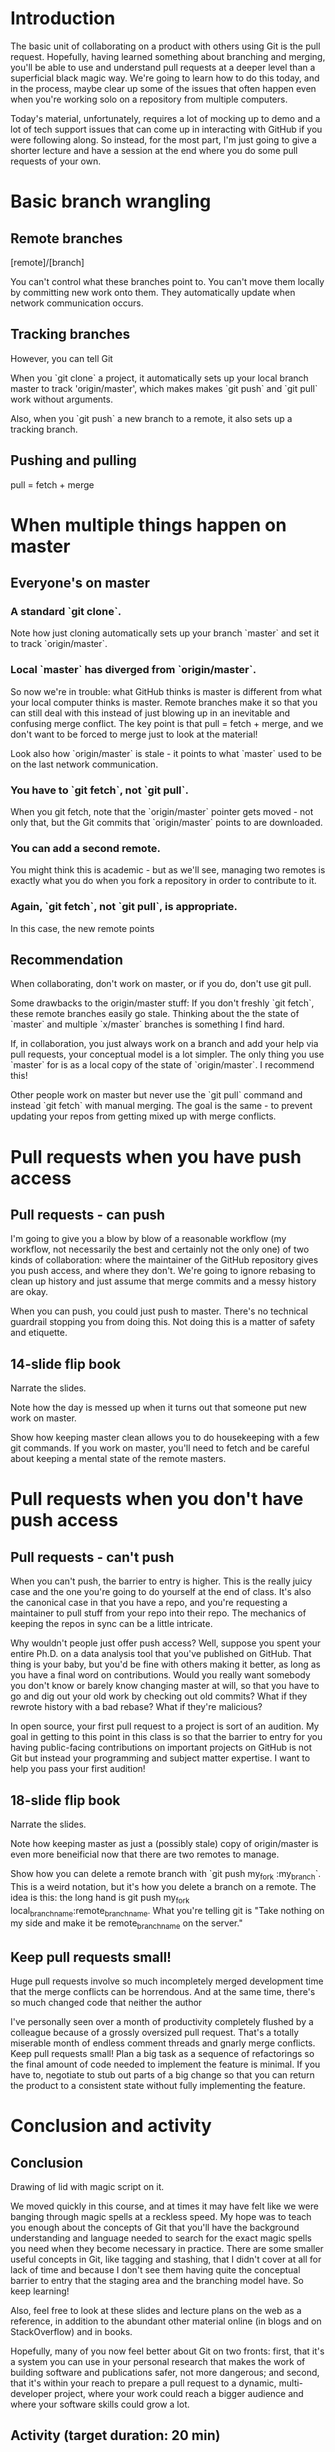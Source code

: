 * Introduction

The basic unit of collaborating on a product with others using Git is the pull request. Hopefully, having learned something about branching and merging, you'll be able to use and understand pull requests at a deeper level than a superficial black magic way. We're going to learn how to do this today, and in the process, maybe clear up some of the issues that often happen even when you're working solo on a repository from multiple computers.

Today's material, unfortunately, requires a lot of mocking up to demo and a lot of tech support issues that can come up in interacting with GitHub if you were following along. So instead, for the most part, I'm just going to give a shorter lecture and have a session at the end where you do some pull requests of your own.

* Basic branch wrangling

** Remote branches

[remote]/[branch]

You can't control what these branches point to. You can't move them locally by committing new work onto them. They automatically update when network communication occurs.

** Tracking branches

However, you can tell Git

When you `git clone` a project, it automatically sets up your local branch master to track 'origin/master', which makes makes `git push` and `git pull` work without arguments.

Also, when you `git push` a new branch to a remote, it also sets up a tracking branch.

** Pushing and pulling
pull = fetch + merge

* When multiple things happen on master

** Everyone's on master
*** A standard `git clone`.
Note how just cloning automatically sets up your branch `master` and set it to track `origin/master`.

*** Local `master` has diverged from `origin/master`.
So now we're in trouble: what GitHub thinks is master is different from what your local computer thinks is master. Remote branches make it so that you can still deal with this instead of just blowing up in an inevitable and confusing merge conflict. The key point is that pull = fetch + merge, and we don't want to be forced to merge just to look at the material!

Look also how `origin/master` is stale - it points to what `master` used to be on the last network communication.

*** You have to `git fetch`, not `git pull`.
When you git fetch, note that the `origin/master` pointer gets moved - not only that, but the Git commits that `origin/master` points to are downloaded.

*** You can add a second remote.
You might think this is academic - but as we'll see, managing two remotes is exactly what you do when you fork a repository in order to contribute to it.

*** Again, `git fetch`, not `git pull`, is appropriate.
In this case, the new remote points

** Recommendation
When collaborating, don't work on master, or if you do, don't use git pull.

Some drawbacks to the origin/master stuff: If you don't freshly `git fetch`, these remote branches easily go stale. Thinking about the the state of `master` and multiple `x/master` branches is something I find hard.

If, in collaboration, you just always work on a branch and add your help via pull requests, your conceptual model is a lot simpler. The only thing you use `master` for is as a local copy of the state of `origin/master`. I recommend this!

Other people work on master but never use the `git pull` command and instead `git fetch` with manual merging. The goal is the same - to prevent updating your repos from getting mixed up with merge conflicts.

* Pull requests when you have push access
** Pull requests - can push
I'm going to give you a blow by blow of a reasonable workflow (my workflow, not necessarily the best and certainly not the only one) of two kinds of collaboration: where the maintainer of the GitHub repository gives you push access, and where they don't. We're going to ignore rebasing to clean up history and just assume that merge commits and a messy history are okay.

When you can push, you could just push to master. There's no technical guardrail stopping you from doing this. Not doing this is a matter of safety and etiquette.

** 14-slide flip book
Narrate the slides.

Note how the day is messed up when it turns out that someone put new work on master.

Show how keeping master clean allows you to do housekeeping with a few git commands. If you work on master, you'll need to fetch and be careful about keeping a mental state of the remote masters.

* Pull requests when you don't have push access
** Pull requests - can't push
When you can't push, the barrier to entry is higher. This is the really juicy case and the one you're going to do yourself at the end of class. It's also the canonical case in that you have a repo, and you're requesting a maintainer to pull stuff from your repo into their repo. The mechanics of keeping the repos in sync can be a little intricate.

Why wouldn't people just offer push access? Well, suppose you spent your entire Ph.D. on a data analysis tool that you've published on GitHub. That thing is your baby, but you'd be fine with others making it better, as long as you have a final word on contributions. Would you really want somebody you don't know or barely know changing master at will, so that you have to go and dig out your old work by checking out old commits? What if they rewrote history with a bad rebase? What if they're malicious?

In open source, your first pull request to a project is sort of an audition. My goal in getting to this point in this class is so that the barrier to entry for you having public-facing contributions on important projects on GitHub is not Git but instead your programming and subject matter expertise. I want to help you pass your first audition!

** 18-slide flip book
Narrate the slides.

Note how keeping master as just a (possibly stale) copy of origin/master is even more beneificial now that there are two remotes to manage.

Show how you can delete a remote branch with `git push my_fork :my_branch`. This is a weird notation, but it's how you delete a branch on a remote. The idea is this: the long hand is git push my_fork local_branch_name:remote_branch_name. What you're telling git is "Take nothing on my side and make it be remote_branch_name on the server."

** Keep pull requests small!
Huge pull requests involve so much incompletely merged development time that the merge conflicts can be horrendous. And at the same time, there's so much changed code that neither the author

I've personally seen over a month of productivity completely flushed by a colleague because of a grossly oversized pull request. That's a totally miserable month of endless comment threads and gnarly merge conflicts. Keep pull requests small! Plan a big task as a sequence of refactorings so the final amount of code needed to implement the feature is minimal. If you have to, negotiate to stub out parts of a big change so that you can return the product to a consistent state without fully implementing the feature.

* Conclusion and activity

** Conclusion
Drawing of lid with magic script on it.

We moved quickly in this course, and at times it may have felt like we were banging through magic spells at a reckless speed. My hope was to teach you enough about the concepts of Git that you'll have the background understanding and language needed to search for the exact magic spells you need when they become necessary in practice. There are some smaller useful concepts in Git, like tagging and stashing, that I didn't cover at all for lack of time and because I don't see them having quite the conceptual barrier to entry that the staging area and the branching model have. So keep learning!

Also, feel free to look at these slides and lecture plans on the web as a reference, in addition to the abundant other material online (in blogs and on StackOverflow) and in books.

Hopefully, many of you now feel better about Git on two fronts: first, that it's a system you can use in your personal research that makes the work of building software and publications safer, not more dangerous; and second, that it's within your reach to prepare a pull request to a dynamic, multi-developer project, where your work could reach a bigger audience and where your software skills could grow a lot.

** Activity (target duration: 20 min)
Hand out activity instructions. Pair off students and explain the goal of the activity. Time permitting, do the activity twice so that each student gets to try making a pull request and accepting a pull request.
